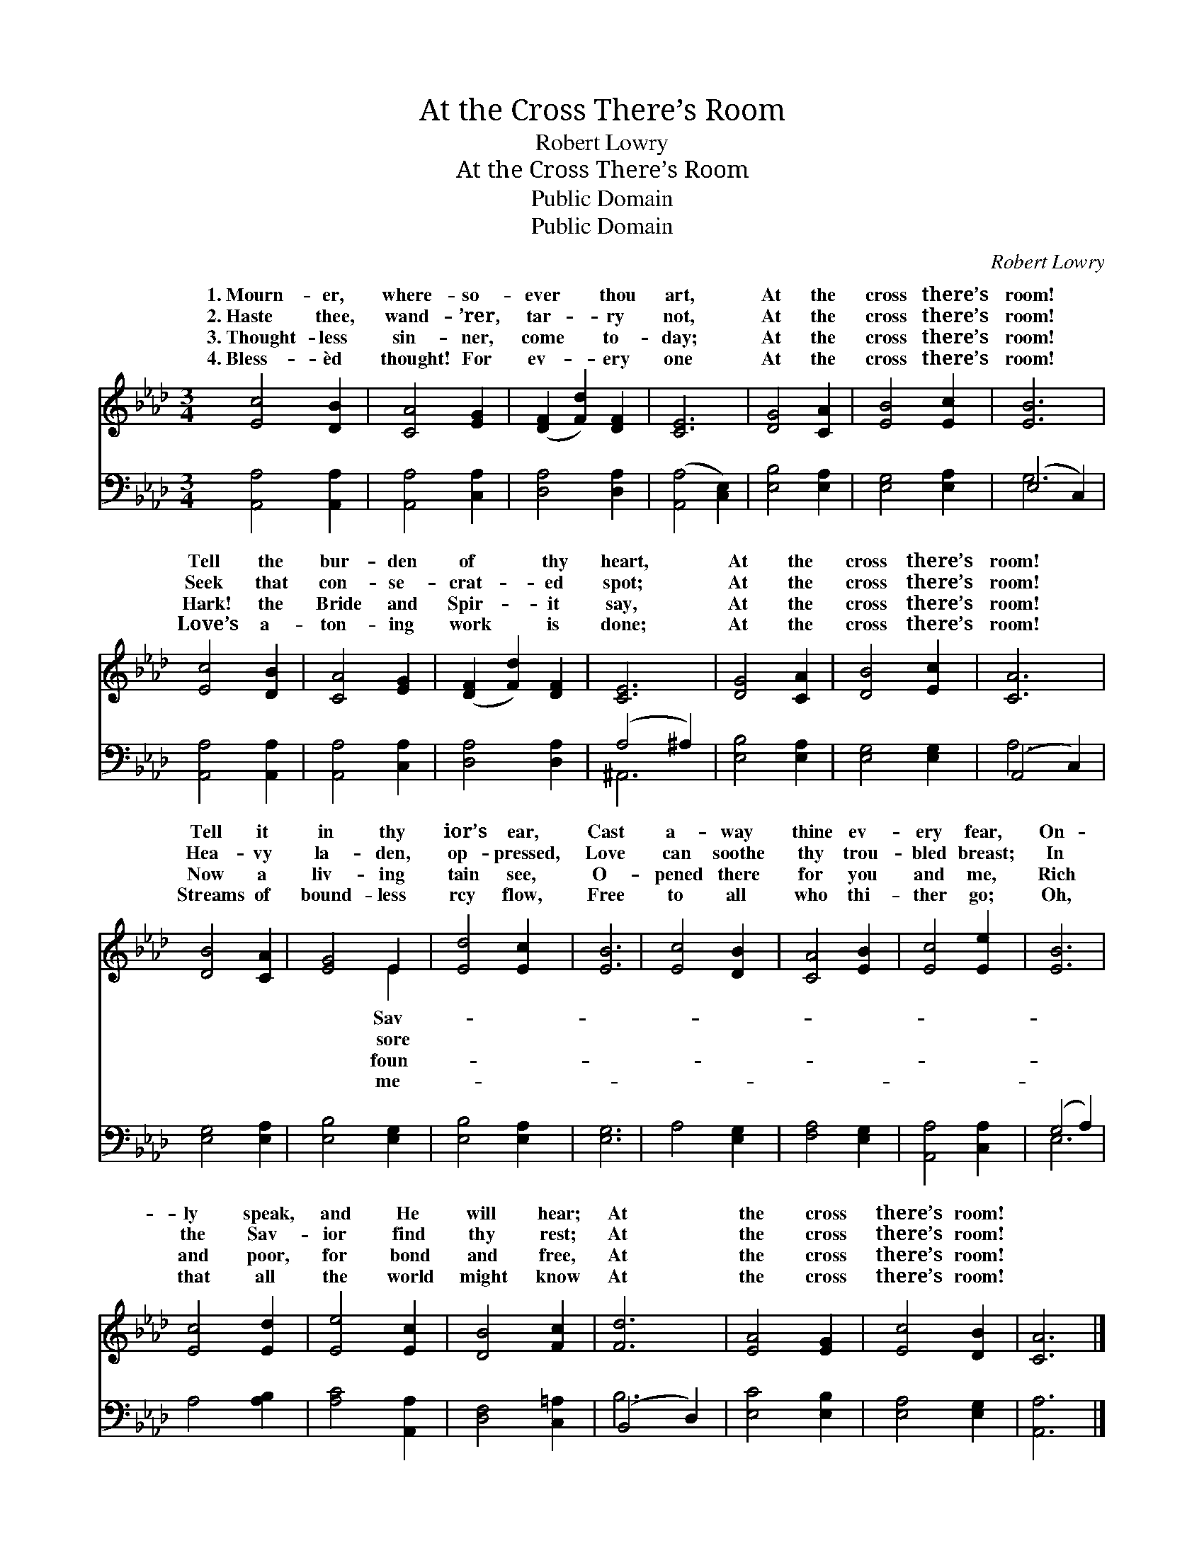 X:1
T:At the Cross There’s Room
T:Robert Lowry
T:At the Cross There’s Room
T:Public Domain
T:Public Domain
C:Robert Lowry
Z:Public Domain
%%score ( 1 2 ) ( 3 4 )
L:1/8
M:3/4
K:Ab
V:1 treble 
V:2 treble 
V:3 bass 
V:4 bass 
V:1
 [Ec]4 [DB]2 | [CA]4 [EG]2 | ([DF]2 [Fd]2) [DF]2 | [CE]6 | [DG]4 [CA]2 | [EB]4 [Ec]2 | [EB]6 | %7
w: 1.~Mourn- er,|where- so-|ever * thou|art,|At the|cross there’s|room!|
w: 2.~Haste thee,|wand- ’rer,|tar- * ry|not,|At the|cross there’s|room!|
w: 3.~Thought- less|sin- ner,|come * to-|day;|At the|cross there’s|room!|
w: 4.~Bless- èd|thought! For|ev- * ery|one|At the|cross there’s|room!|
 [Ec]4 [DB]2 | [CA]4 [EG]2 | ([DF]2 [Fd]2) [DF]2 | [CE]6 | [DG]4 [CA]2 | [DB]4 [Ec]2 | [CA]6 | %14
w: Tell the|bur- den|of * thy|heart,|At the|cross there’s|room!|
w: Seek that|con- se-|crat- * ed|spot;|At the|cross there’s|room!|
w: Hark! the|Bride and|Spir- * it|say,|At the|cross there’s|room!|
w: Love’s a-|ton- ing|work * is|done;|At the|cross there’s|room!|
 [DB]4 [CA]2 | [EG]4 E2 | [Ed]4 [Ec]2 | [EB]6 | [Ec]4 [DB]2 | [CA]4 [EB]2 | [Ec]4 [Ee]2 | [EB]6 | %22
w: Tell it|in thy|ior’s ear,|Cast|a- way|thine ev-|ery fear,|On-|
w: Hea- vy|la- den,|op- pressed,|Love|can soothe|thy trou-|bled breast;|In|
w: Now a|liv- ing|tain see,|O-|pened there|for you|and me,|Rich|
w: Streams of|bound- less|rcy flow,|Free|to all|who thi-|ther go;|Oh,|
 [Ec]4 [Ed]2 | [Ee]4 [Ec]2 | [DB]4 [Fc]2 | [Fd]6 | [EA]4 [EG]2 | [Ec]4 [DB]2 | [CA]6 |] %29
w: ly speak,|and He|will hear;|At|the cross|there’s room!||
w: the Sav-|ior find|thy rest;|At|the cross|there’s room!||
w: and poor,|for bond|and free,|At|the cross|there’s room!||
w: that all|the world|might know|At|the cross|there’s room!||
V:2
 x6 | x6 | x6 | x6 | x6 | x6 | x6 | x6 | x6 | x6 | x6 | x6 | x6 | x6 | x6 | x4 E2 | x6 | x6 | x6 | %19
w: |||||||||||||||Sav-||||
w: |||||||||||||||sore||||
w: |||||||||||||||foun-||||
w: |||||||||||||||me-||||
 x6 | x6 | x6 | x6 | x6 | x6 | x6 | x6 | x6 | x6 |] %29
w: ||||||||||
w: ||||||||||
w: ||||||||||
w: ||||||||||
V:3
 [A,,A,]4 [A,,A,]2 | [A,,A,]4 [C,A,]2 | [D,A,]4 [D,A,]2 | ([A,,A,]4 [C,E,]2) | [E,B,]4 [E,A,]2 | %5
 [E,G,]4 [E,A,]2 | (E,4 C,2) | [A,,A,]4 [A,,A,]2 | [A,,A,]4 [C,A,]2 | [D,A,]4 [D,A,]2 | %10
 (A,4 ^A,2) | [E,B,]4 [E,A,]2 | [E,G,]4 [E,G,]2 | (A,,4 C,2) | [E,G,]4 [E,A,]2 | [E,B,]4 [E,G,]2 | %16
 [E,B,]4 [E,A,]2 | [E,G,]6 | A,4 [E,G,]2 | [F,A,]4 [E,G,]2 | [A,,A,]4 [C,A,]2 | (G,4 A,2) | %22
 A,4 [A,B,]2 | [A,C]4 [A,,A,]2 | [D,F,]4 [C,=A,]2 | (B,,4 D,2) | [E,C]4 [E,B,]2 | [E,A,]4 [E,G,]2 | %28
 [A,,A,]6 |] %29
V:4
 x6 | x6 | x6 | x6 | x6 | x6 | G,6 | x6 | x6 | x6 | ^A,,6 | x6 | x6 | A,6 | x6 | x6 | x6 | x6 | %18
 x6 | x6 | x6 | E,6 | x6 | x6 | x6 | B,6 | x6 | x6 | x6 |] %29


